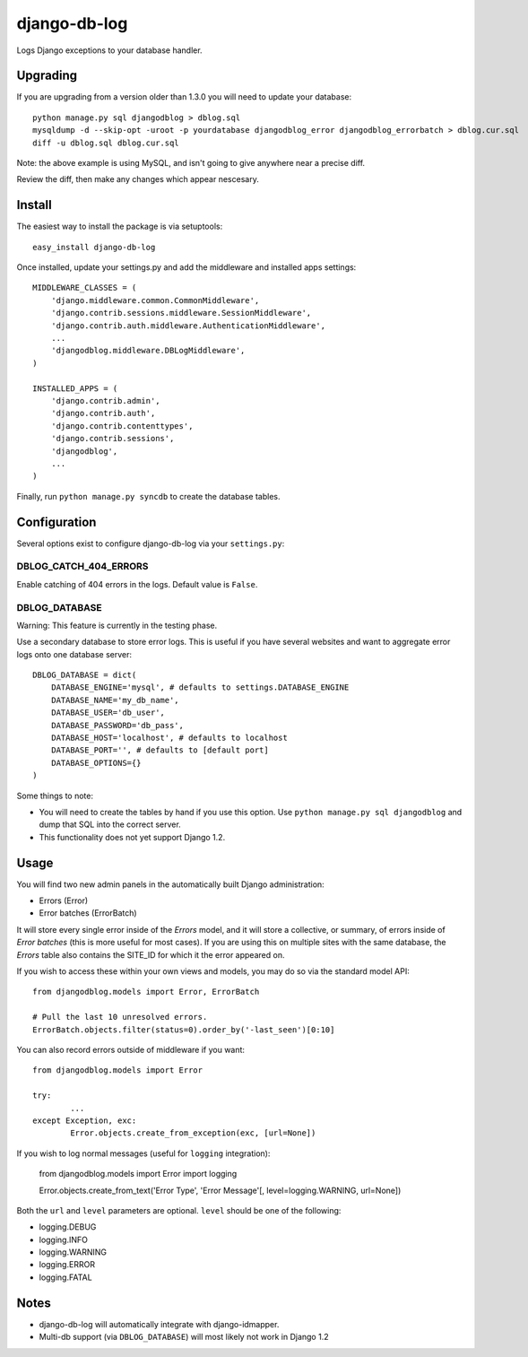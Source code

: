 -------------
django-db-log
-------------

Logs Django exceptions to your database handler.

=========
Upgrading
=========

If you are upgrading from a version older than 1.3.0 you will need to update your database::

	python manage.py sql djangodblog > dblog.sql
	mysqldump -d --skip-opt -uroot -p yourdatabase djangodblog_error djangodblog_errorbatch > dblog.cur.sql
	diff -u dblog.sql dblog.cur.sql

Note: the above example is using MySQL, and isn't going to give anywhere near a precise diff.

Review the diff, then make any changes which appear nescesary.

=======
Install
=======

The easiest way to install the package is via setuptools::

	easy_install django-db-log

Once installed, update your settings.py and add the middleware and installed apps settings::

	MIDDLEWARE_CLASSES = (
	    'django.middleware.common.CommonMiddleware',
	    'django.contrib.sessions.middleware.SessionMiddleware',
	    'django.contrib.auth.middleware.AuthenticationMiddleware',
	    ...
	    'djangodblog.middleware.DBLogMiddleware',
	)

	INSTALLED_APPS = (
	    'django.contrib.admin',
	    'django.contrib.auth',
	    'django.contrib.contenttypes',
	    'django.contrib.sessions',
	    'djangodblog',
	    ...
	)

Finally, run ``python manage.py syncdb`` to create the database tables.

=============
Configuration
=============

Several options exist to configure django-db-log via your ``settings.py``:

######################
DBLOG_CATCH_404_ERRORS
######################

Enable catching of 404 errors in the logs. Default value is ``False``.

##############
DBLOG_DATABASE
##############

Warning: This feature is currently in the testing phase.

Use a secondary database to store error logs. This is useful if you have several websites and want to aggregate error logs onto one database server::

	DBLOG_DATABASE = dict(
	    DATABASE_ENGINE='mysql', # defaults to settings.DATABASE_ENGINE
	    DATABASE_NAME='my_db_name',
	    DATABASE_USER='db_user',
	    DATABASE_PASSWORD='db_pass',
	    DATABASE_HOST='localhost', # defaults to localhost
	    DATABASE_PORT='', # defaults to [default port]
	    DATABASE_OPTIONS={}
	)

Some things to note:

* You will need to create the tables by hand if you use this option. Use ``python manage.py sql djangodblog`` and dump that SQL into the correct server.
* This functionality does not yet support Django 1.2.

=====
Usage
=====

You will find two new admin panels in the automatically built Django administration:

* Errors (Error)
* Error batches (ErrorBatch)

It will store every single error inside of the `Errors` model, and it will store a collective, or summary, of errors inside of `Error batches` (this is more useful for most cases). If you are using this on multiple sites with the same database, the `Errors` table also contains the SITE_ID for which it the error appeared on.

If you wish to access these within your own views and models, you may do so via the standard model API::

	from djangodblog.models import Error, ErrorBatch
	
	# Pull the last 10 unresolved errors.
	ErrorBatch.objects.filter(status=0).order_by('-last_seen')[0:10]

You can also record errors outside of middleware if you want::

	from djangodblog.models import Error
	
	try:
		...
	except Exception, exc:
		Error.objects.create_from_exception(exc, [url=None])

If you wish to log normal messages (useful for ``logging`` integration):

	from djangodblog.models import Error
	import logging
	
	Error.objects.create_from_text('Error Type', 'Error Message'[, level=logging.WARNING, url=None])

Both the ``url`` and ``level`` parameters are optional. ``level`` should be one of the following:

* logging.DEBUG
* logging.INFO
* logging.WARNING
* logging.ERROR
* logging.FATAL

=====
Notes
=====

* django-db-log will automatically integrate with django-idmapper.
* Multi-db support (via ``DBLOG_DATABASE``) will most likely not work in Django 1.2